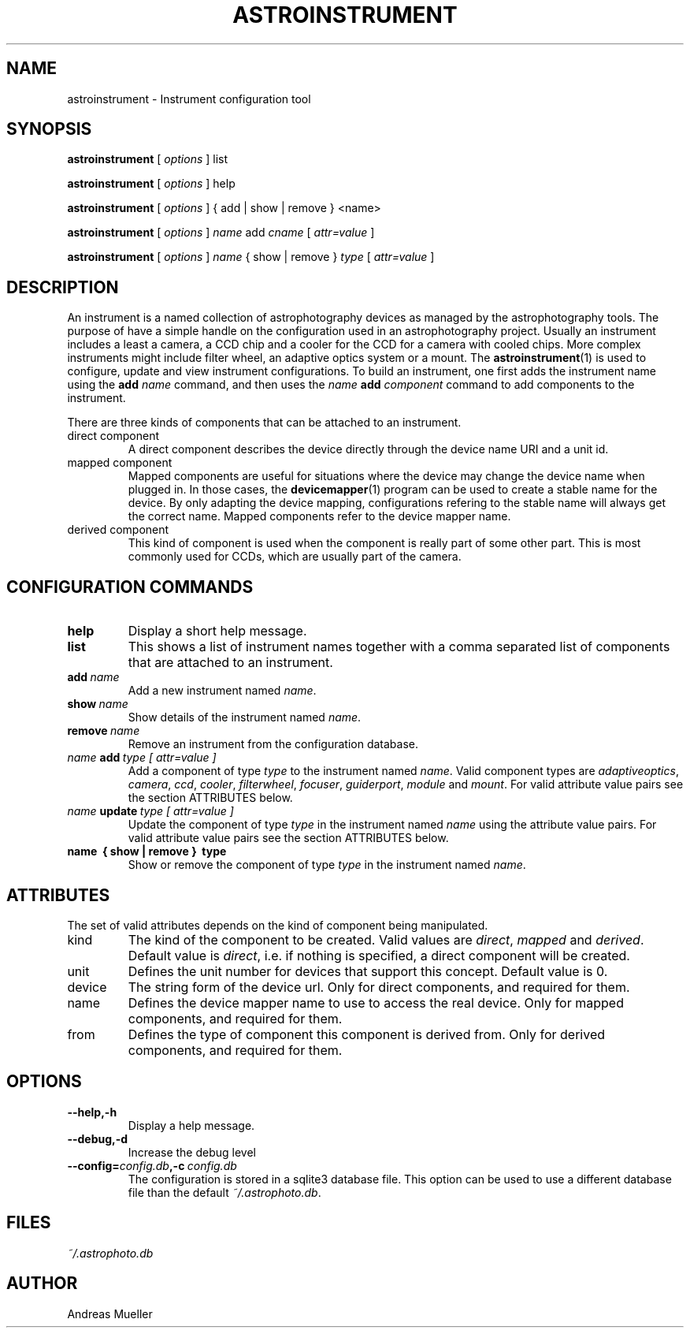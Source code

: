 .TH ASTROINSTRUMENT 1 "Sept 2014"
.SH NAME
astroinstrument \- Instrument configuration tool

.SH SYNOPSIS
.B astroinstrument
[
.I options
] 
list

.B astroinstrument
[
.I options
] 
help

.B astroinstrument
[
.I options
] 
{ add | show | remove } <name>

.B astroinstrument
[
.I options
] 
.I name
add
.I cname
[
.I attr=value
]

.B astroinstrument
[
.I options
] 
.I name 
{ show | remove }
.I type
[
.I attr=value
]

.SH DESCRIPTION
An instrument is a named collection of astrophotography devices as managed
by the astrophotography tools. The purpose of have a simple handle on the
configuration used in an astrophotography project.
Usually an instrument includes a least a camera,
a CCD chip and a cooler for the CCD for a camera with cooled chips.
More complex instruments might include  filter wheel, an adaptive
optics system or a mount. 
The 
.BR astroinstrument (1)
is used to configure, update and view instrument configurations. 
To build an instrument, one first adds the instrument name using
the 
.B add
.I name
command, and then uses the 
.I name
.B add 
.I component
command to add components to the instrument.

There are three kinds of components that can be attached to an instrument.
.TP
direct component
A direct component describes the device directly through the device name
URI and a unit id.
.TP
mapped component
Mapped components are useful for situations where the device may change 
the device name when plugged in. In those cases, the
.BR devicemapper (1)
program can be used to create a stable name for the device. By only
adapting the device mapping, configurations refering to the stable name
will always get the correct name. Mapped components refer to the
device mapper name.
.TP
derived component
This kind of component is used when the component is really part of
some other part. This is most commonly used for CCDs, which are usually
part of the camera. 

.SH CONFIGURATION COMMANDS
.TP
.B help
Display a short help message.
.TP
.B list
This shows a list of instrument
names together with a comma separated list of components that are
attached to an instrument.
.TP
.BI add \ name
Add a new instrument named 
.IR name .
.TP
.BI show \ name
Show details of the instrument named
.IR name .
.TP
.BI remove \ name
Remove an instrument from the configuration database.
.TP
.IB name \ add \ type\ [\ attr=value\ ] 
Add a component of type 
.I type
to the instrument named
.IR name .
Valid component types are 
.IR adaptiveoptics , 
.IR camera ,
.IR ccd ,
.IR cooler ,
.IR filterwheel ,
.IR focuser ,
.IR guiderport ,
.I module 
and
.IR mount .
For valid attribute value pairs see the section ATTRIBUTES below.
.TP
.IB name \ update \ type\ [\ attr=value\ ] 
Update the component of type 
.I type
in the instrument named
.I name 
using the attribute value pairs.
For valid attribute value pairs see the section ATTRIBUTES below.
.TP
.B name \ {\ show\ |\ remove\ } \ type
Show or remove the component of type
.I type
in the instrument named
.IR name .

.SH ATTRIBUTES
The set of valid attributes depends on the kind of component being
manipulated. 
.TP
kind
The kind of the component to be created. Valid values are
.IR direct ,
.I mapped
and
.IR derived .
Default value is 
.IR direct ,
i.e. if nothing is specified, a direct component will be created.
.TP
unit
Defines the unit number for devices that support this concept.
Default value is 0.
.TP
device
The string form of the device url. Only for direct components, and
required for them.
.TP
name
Defines the device mapper name to use to access the real device.
Only for mapped components, and required for them.
.TP
from
Defines the type of component this component is derived from. Only
for derived components, and required for them.

.SH OPTIONS
.TP
.B \-\-help,\-h
Display a help message.
.TP
.B \-\-debug,\-d
Increase the debug level
.TP
.BI \-\-config= config.db ,\-c \ config.db
The configuration is stored in a sqlite3 database file. This option
can be used to use a different database file than the default
.IR ~/.astrophoto.db .

.SH FILES
.I ~/.astrophoto.db

.SH AUTHOR
Andreas Mueller
